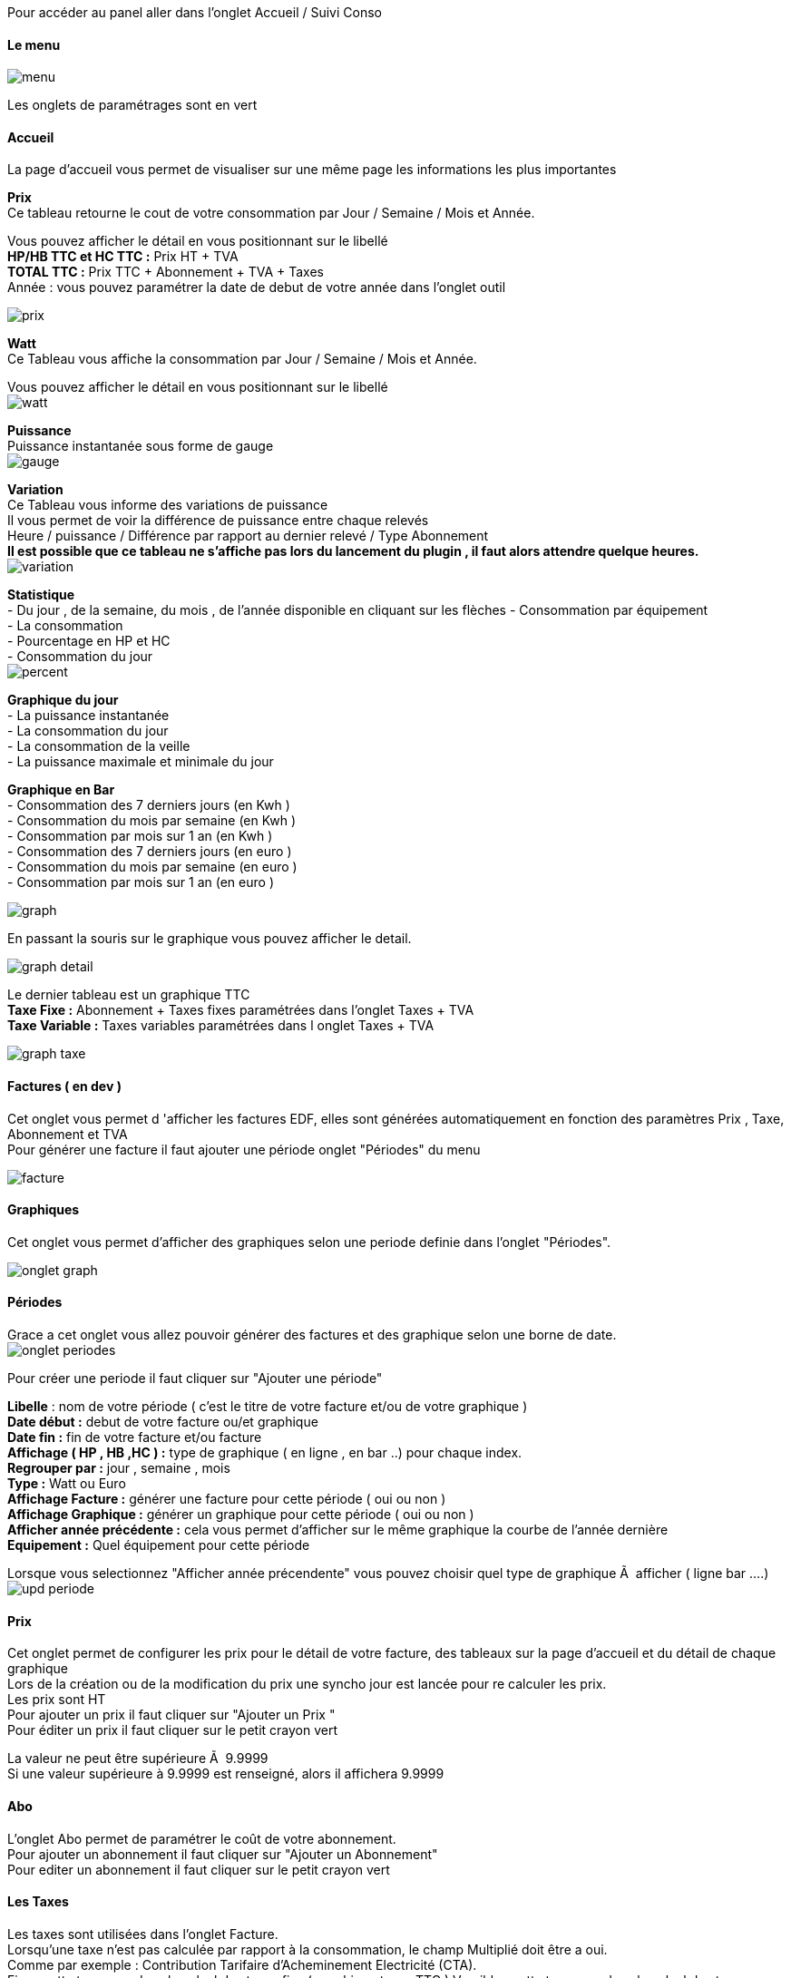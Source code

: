 :imagesdir: ../images/

Pour accéder au panel aller dans l'onglet Accueil / Suivi Conso

==== Le menu
image:menu.png[]

Les onglets de paramétrages sont en vert

==== Accueil
La page d'accueil vous permet de visualiser sur une même page les informations les plus importantes +

*Prix* +
Ce tableau retourne le cout de votre consommation par Jour / Semaine / Mois et Année. +

Vous pouvez afficher le détail en vous positionnant sur le libellé +
*HP/HB TTC et HC TTC :* Prix HT + TVA +
*TOTAL TTC :* Prix TTC + Abonnement + TVA + Taxes +
Année : vous pouvez paramétrer la date de debut de votre année dans l'onglet outil

image:prix.png[]

*Watt* + 
Ce Tableau vous affiche la consommation par Jour / Semaine / Mois et Année. +

Vous pouvez afficher le détail en vous positionnant sur le libellé +
image:watt.jpg[]

*Puissance* +
Puissance instantanée sous forme de gauge +
image:gauge.jpg[]

*Variation* +
Ce Tableau vous informe des variations de puissance +
Il vous permet de voir la différence de puissance entre chaque relevés +
Heure / puissance / Différence par rapport au dernier relevé / Type Abonnement +
*Il est possible que ce tableau ne s'affiche pas lors du lancement du plugin , il faut alors attendre quelque heures.* +
image:variation.jpg[]

*Statistique* +
-  Du jour , de la semaine, du mois , de l'année disponible en cliquant sur les flèches
 - Consommation par équipement +
 - La consommation  +
 - Pourcentage en HP et HC +
 - Consommation du jour +
image:percent.png[]

*Graphique du jour* +
 - La puissance instantanée +
 - La consommation du jour +
 - La consommation de la veille +
 - La puissance maximale et minimale du jour +

*Graphique en Bar* +
	- Consommation des 7 derniers jours (en Kwh ) +
	- Consommation du mois par semaine (en Kwh ) +
	- Consommation par mois sur 1 an (en Kwh ) +
	- Consommation des 7 derniers jours (en euro ) +
	- Consommation du mois par semaine (en euro ) +
	- Consommation par mois sur 1 an (en euro ) +

image:graph.jpg[]

En passant la souris sur le graphique vous pouvez afficher le detail. +

image:graph_detail.jpg[]

Le dernier tableau est un graphique TTC +
*Taxe Fixe :* Abonnement + Taxes fixes paramétrées dans l'onglet Taxes + TVA +
*Taxe Variable :* Taxes variables paramétrées dans l onglet Taxes + TVA +

image:graph_taxe.png[]

==== Factures ( en dev )
Cet onglet vous permet d 'afficher les factures EDF, elles sont générées automatiquement en fonction des paramètres Prix , Taxe, Abonnement et TVA +
Pour générer une facture il faut ajouter une période onglet "Périodes" du menu +

image:facture.jpg[]

==== Graphiques
Cet onglet vous permet d'afficher des graphiques selon une periode definie dans l'onglet "Périodes". +

image:onglet_graph.jpg[]

==== Périodes
Grace a cet onglet vous allez pouvoir générer des factures et des graphique selon une borne de date. +
image:onglet_periodes.png[]

Pour créer une periode il faut cliquer sur "Ajouter une période" +

*Libelle* : nom de votre période ( c'est le titre de votre facture et/ou de votre graphique ) +
*Date début :* debut de votre facture ou/et graphique +
*Date fin :*  fin de votre facture et/ou facture +
*Affichage  ( HP , HB ,HC ) :* type de graphique ( en ligne , en bar ..) pour chaque index. +
*Regrouper par :* jour , semaine , mois +
*Type  :* Watt ou Euro +
*Affichage Facture :* générer une facture pour cette période ( oui ou non ) +
*Affichage Graphique :* générer un graphique pour cette période ( oui ou non ) +
*Afficher année précédente :* cela vous permet d'afficher sur le même graphique la courbe de l'année dernière +
*Equipement :* Quel équipement pour cette période +

Lorsque vous selectionnez "Afficher année précendente" vous pouvez choisir quel type de graphique Ã  afficher ( ligne bar ....) +
image:upd_periode.png[]

==== Prix
Cet onglet permet de configurer les prix pour le détail de votre facture, des tableaux sur la page d'accueil et du détail de chaque graphique +
[red]#Lors de la création ou de la modification du prix une syncho jour est lancée pour re calculer les prix.# +
Les prix sont HT +
Pour ajouter un prix il faut cliquer sur "Ajouter un Prix " +
Pour éditer un prix il faut cliquer sur le petit crayon vert +

[red]#La valeur ne peut être supérieure Ã   9.9999# +
[red]#Si une valeur supérieure à 9.9999 est renseigné, alors il affichera 9.9999# +


==== Abo
L'onglet Abo permet de paramétrer le coût de votre abonnement. +
Pour ajouter un abonnement il faut cliquer sur "Ajouter un Abonnement" +
Pour editer un abonnement il faut cliquer sur le petit crayon vert +

==== Les Taxes
Les taxes sont utilisées dans l'onglet Facture. +
Lorsqu'une taxe n'est pas calculée par rapport à la consommation, le champ Multiplié doit être a oui. +
Comme par exemple : Contribution Tarifaire d'Acheminement Electricité (CTA). +
Fixe : cette taxe sera dans le calcul des taxes fixe ( graphique taxes TTC )
Varaible  : cette taxe sera dans le calcul des taxes variable ( graphique taxes TTC )


==== TVA
Cet onglet permet de paramétrer la TVA. +
Le champ global n'est pour le moment pas utilisé, il faut le laisser sur non. +

==== info
Cet onglet affiche les informations techniques des commandes. +
Vous pouvez visualiser, modifier et supprimer les informations de la table teleinfo et  jour. +
Cela vous permet de verifier le bon fonctionnement du cron et des valeurs. +

==== Outils
Synchroniser Aujourd'hui : permet de recalculer le jour.+
Synchroniser les jours : permet de recalculer tous les jours. +
[red]#Purger : ATTENTION ce bouton vide votre table teleinfio du plugin, une confirmation est demandée pour poursuivre votre choix.# +
Cependant avant de vider la table, par sécurité, une sauvegarde est éfféctuée automatiquement. +
Vous n'avez pas accès à  cette table de sauvegarde par l interface. ( a faire ). +
Changement ID Equipement : lors de la mise a jour de la V1 vers la V2 , toutes les informations sont mise a jour pour associer les données a un equipement. +
Si vous avez des problemes d'equipement a 0 il faut alors utiliser ce bouton. +
*Lien du bouton retour :* pour ajouter une lien sur un bouton retour du menu (Ã  gauche de la selection de l'équipement dans le menu )
image:onglet_outil.png[]

==== Changement ID Equipement
image:change_ecq.png[] +

Si vous voulez changer les id 0 par un autre id ( 150 cf image du dessus  ex ) +
Tous les ID 0 seront modifiés par 150  +

Pour connaitre l id de votre equipement , regarder dans le menu deroulant du menu général du panel +

image:ecq_menu.png[]

==== Supprimer les données d'un équipement
Vous pouvez supprimer les données d'un équipement si vous avez rencontré des problemes avec une commande +
Selectionner la date de debut, la date de fin et l équipement  dans la liste déroulante +
Les données seront supprimées definitivement selon les critères  +
Une Synchronisation est nécéssaire pour visualiser les correction dans le panel +

image:delete_ecq.png[]

==== Sauvegarde / Import
GrÃ¢ce Ã  cet onglet vous allez pouvoir sauvegarder, importer et historiser vos relevés de consommation . +
Il est maintenant possible de sécuriser vos données en cas de crash de la SD, externaliser votre historique et ainsi alléger votre espace de stockage, ainsi le backup jeedom sera plus légé et donc plus rapide. +

image:backup.png[]

==== Créer une sauvegarde
Vous pouvez selectionner l'emplacement du dossier pour vos archives. +
Par defaut : ressources/backup/

Si vous cliquer sur "créer une sauvegarde" vous pouvez sauvegarder : +
	- Toutes votre base de données teleinfo +
	- Nombre de mois, si le champ "Sauvegarde les valeurs de plus de * mois"  est renseigné +

Vous pouvez choisir quel type de sauvegarde : +

- Zip : pour gagner de la place sur votre machine +
- SQL : plus souple a utilisé pour effectuer un import sur une autre machine +
- CSV : plus pratique pour comparer des données avec Excel +

image:choix_type_backup.png[]

Une fois le backup lancé vous pouvez suivre le traitement dans la partie de droite " Information" +
Le traitement terminé,  la sauvegarde se trouve dans la liste deroulante et le message suivant d'affiche : +
----
[END CONSO_HISTORIQUE SUCCESS]
----

Une fois la sauvegarde créée, vous pouvez supprimer l\'histoique de plus de  * mois. +

Vous pouvez maintenant : +

- Télécharger cette sauvegarde +
- La restaurer +
- La supprimer +
- Supprimer l\'histoique de plus de  * mois. +

IMPORTANT: ATTENTION ! Avant de supprimer votre historique : assurez vous que le fichier créé est bien valide.+

==== Import depuis un fichier local
Vous pouvez importer vos données : +
Votre fichier doit etre un .sql.gz , un sql

IMPORTANT: ATTENTION - Le Format CSV n est pas pris en charge pour l import. +


Les champs vides doivent etres renseignés par defaut ( entre coché dans le table  colonne Type ) : +
image:table_structure.jpg[] +

//Votre CSV doit contenir les champs suivant :
//----
//`timestamp`,`rec_date`,rec_time,hchp,hchc,ptec,inst1,imax1,pmax,papp,id_equipement,temp
//----

[red]#Les champs obligatoires sont :# +

- timestamp +
- rec_date : AAAA-MM-JJ +
- rec_time  : HH:MM:SS +
- hchp : index HP  sur 9 chiffre +
- hchc : index HC  sur 9 chiffre +
- ptec  : HP ou HC pour l abonnement Heures pleines  / heures creuses sinon mettre HP par defaut. +
- papp  : exemple 3420 +

Voici un exemple de csv +
//Pas de ligne d'entete. +
//----
//1341335211;2012-07-03;19:06:51;4734114;4204872;HP;4;44;3390;2;19
//1341335395;2012-07-03;19:09:55;4734289;4204872;HP;4;44;3420;2;23
//----
La structure de la table doit etre identique a tableau affichée dans l onglet Save. +
[red]#ATTENTION CETTE PROCEDURE EST RESERVEEE AUX PERSONNES CONNAISSANT UN MINIMUM MYSQL#


==== Import Distant
image:backup_distant.png[]
Vous pouvez recupérer les données sur une base distante. +
(A faire : automatiser l import distant pour un fonctionnement en esclave ) +

Inserer le host , login Mysql et mot de passe Mysql du distant pour vous connecter a la base de données. +

Vous pouvez importer les données :

 - Toute la base de données du distant
 - Du jour +
 - Du mois +
 - De plus de * mois (Si vous avez rempli le champ	 "Sauvegarde les valeurs de plus de * mois" ) +

image:distant_type.png[]

===== ATTENTION

Si vous avez un message de ce type : 504 Gateway Time-out +
PHP a une limite d'éxécution et affiche une erreur quand il arrive au maximum. +
Votre import ou votre sauvegarde est toujours en cours , il tourne en tache de fond. +
Attendre le message dans la partie information : +
----
[END CONSO_HISTORIQUE SUCCESS]
----

==== Requete SQL creation Jour
----

		REPLACE INTO conso_jour (`timestamp`,rec_date,periode,hp,hc,idx_max_hp,idx_min_hp,idx_max_hc,idx_min_hc)
		SELECT
		MIN(`timestamp`) AS `timestamp`  ,`conso_teleinfo`.`rec_date` AS `rec_date`,
		DATE_FORMAT(`conso_teleinfo`.`rec_date`,'%a %e %y') AS `periode`,
		 ((MAX(`hchp`) - MIN(`hchp`)) / 1000)  AS hp,
		 ((MAX(`hchc`) - MIN(`hchc`)) / 1000) AS hc,
		MAX(hchp) as idx_max_hp,
		MIN(hchp) as idx_min_hp,
		MAX(hchc) as idx_max_hc,
		MIN(hchc) as idx_min_hc
		FROM `conso_teleinfo`
		GROUP BY rec_date
		ORDER BY `conso_teleinfo`.`rec_date` desc";

----
